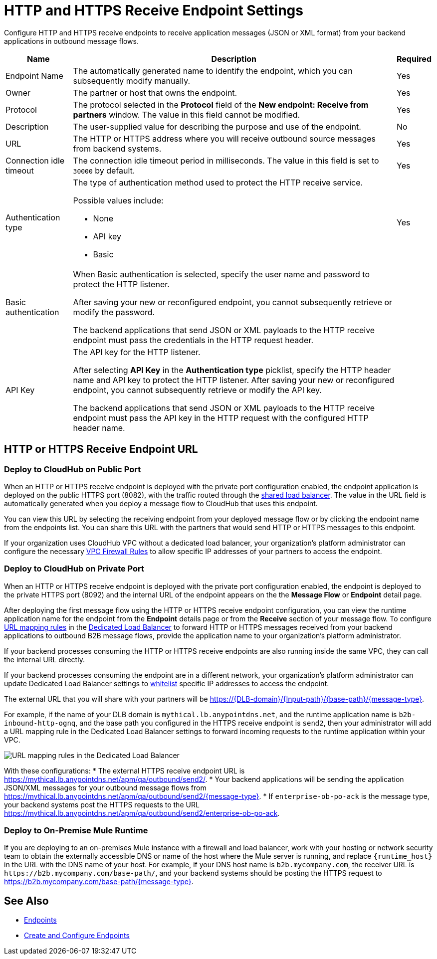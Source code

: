= HTTP and HTTPS Receive Endpoint Settings

Configure HTTP and HTTPS receive endpoints to receive application messages (JSON or XML format) from your backend applications in outbound message flows.

[%header%autowidth.spread]
|===
|Name |Description |Required
|Endpoint Name
|The automatically generated name to identify the endpoint, which you can subsequently modify manually.
|Yes

| Owner
| The partner or host that owns the endpoint.
| Yes

| Protocol
| The protocol selected in the *Protocol* field of the *New endpoint: Receive from partners* window. The value in this field cannot be modified.
| Yes

| Description
| The user-supplied value for describing the purpose and use of the endpoint.
| No

|URL
a|The HTTP or HTTPS address where you will receive outbound source messages from backend systems.
|Yes

|Connection idle timeout
|The connection idle timeout period in milliseconds. The value in this field is set to `30000` by default.
|Yes

|Authentication type
a|The type of authentication method used to protect the HTTP receive service.

Possible values include:

* None
* API key
* Basic
|Yes

|Basic authentication
a|When Basic authentication is selected, specify the user name and password to protect the HTTP listener.

After saving your new or reconfigured endpoint, you cannot subsequently retrieve or modify the password.

The backend applications that send JSON or XML payloads to the HTTP receive endpoint must pass the credentials in the HTTP request header.
|

|API Key
a|The API key for the HTTP listener.

After selecting *API Key* in the *Authentication type* picklist, specify the HTTP header name and API key to protect the HTTP listener. After saving your new or reconfigured endpoint, you cannot subsequently retrieve or modify the API key.


The backend applications that send JSON or XML payloads to the HTTP receive endpoint must pass the API key in the HTTP request with the configured HTTP header name.
|
|===

== HTTP or HTTPS Receive Endpoint URL

=== Deploy to CloudHub on Public Port

When an HTTP or HTTPS receive endpoint is deployed with the private port configuration enabled, the endpoint application is deployed on the public HTTPS port (8082), with the traffic routed through the xref:runtime-manager::dedicated-load-balancer-tutorial#shared-load-balancers [shared load balancer]. The value in the URL field is automatically generated when you deploy a message flow to CloudHub that uses this endpoint.

You can view this URL by selecting the receiving endpoint from your deployed message flow or by clicking the endpoint name from the endpoints list. You can share this URL with the partners that would send HTTP or HTTPS messages to this endpoint.

If your organization uses CloudHub VPC without a dedicated load balancer, your organization’s platform administrator can configure the necessary xref:runtime-manager::vpc-firewall-rules-concept.adoc[VPC Firewall Rules] to allow specific IP addresses of your
partners to access the endpoint.

=== Deploy to CloudHub on Private Port

When an HTTP or HTTPS receive endpoint is deployed with the private port configuration enabled, the endpoint is deployed to the private HTTPS port (8092) and the internal URL of the endpoint appears on the the *Message Flow* or *Endpoint* detail page.

After deploying the first message flow using the HTTP or HTTPS receive endpoint configuration, you can view the runtime application name for the endpoint from the *Endpoint* details page or from the *Receive* section of your message flow. To configure xref:runtime-manager/lb-mapping-rules[URL mapping rules] in the xref:runtime-manager::cloudhub-dedicated-load-balancer.adoc[Dedicated Load Balancer] to forward HTTP or HTTPS messages received from your backend applications to outbound B2B message flows, provide the application name to your organization’s platform administrator.

If your backend processes consuming the HTTP or HTTPS receive endpoints are also running inside the same VPC, they can call the internal URL directly.

If your backend processes consuming the endpoint are in a different network, your organization’s platform administrator can update Dedicated Load Balancer settings to xref:runtime-manager::lb-whitelists.adoc[whitelist] specific IP addresses to access the endpoint.

The external URL that you will share with your partners will be https://{DLB-domain}/{Input-path}/{base-path}/{message-type}.

For example, if the name of your DLB domain is `mythical.lb.anypointdns.net`, and the runtime application name is `b2b-inbound-http-ognq`, and the base path you configured in the HTTPS receive endpoint is `send2`, then your administrator will add a URL mapping rule in the Dedicated Load Balancer settings to forward incoming requests to the runtime application within your VPC.

image::URL-mapping-rules-http.png[URL mapping rules in the Dedicated Load Balancer]

With these configurations:
* The external HTTPS receive endpoint URL is https://mythical.lb.anypointdns.net/apm/qa/outbound/send2/.
* Your backend applications will be sending the application JSON/XML messages for your outbound message flows from https://mythical.lb.anypointdns.net/apm/qa/outbound/send2/{message-type}.
* If `enterprise-ob-po-ack` is the message type, your backend systems post the HTTPS requests to the URL
https://mythical.lb.anypointdns.net/apm/qa/outbound/send2/enterprise-ob-po-ack.

=== Deploy to On-Premise Mule Runtime

If you are deploying to an on-premises Mule instance with a firewall and load balancer, work with your hosting or network security team to obtain the externally accessible DNS or name of the host where the Mule server is running, and replace `{runtime_host}` in the URL with the DNS name of your host. For example, if your DNS host name is `b2b.mycompany.com`, the receiver URL is `+https://b2b.mycompany.com/base-path/+`, and your backend systems should be posting the HTTPS request to https://b2b.mycompany.com/base-path/{message-type}.

== See Also

* xref:endpoints.adoc[Endpoints]
* xref:create-endpoint.adoc[Create and Configure Endpoints]
